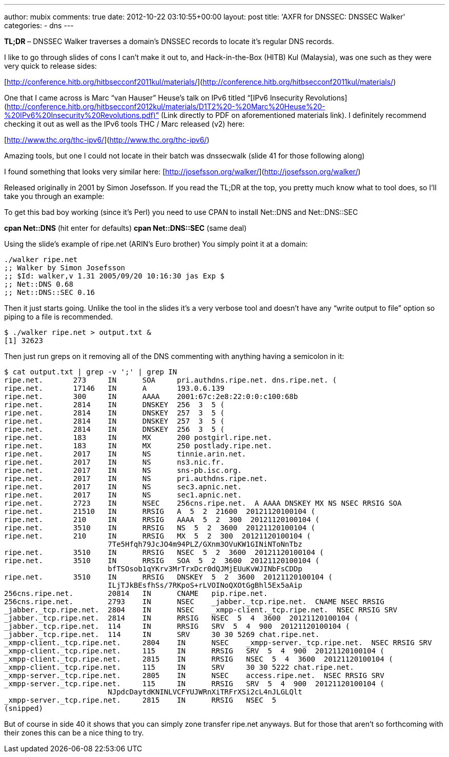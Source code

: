 ---
author: mubix
comments: true
date: 2012-10-22 03:10:55+00:00
layout: post
title: 'AXFR for DNSSEC: DNSSEC Walker'
categories:
- dns
---

**TL;DR** – DNSSEC Walker traverses a domain’s DNSSEC records to locate it’s regular DNS records.

I like to go through slides of cons I can’t make it out to, and Hack-in-the-Box (HITB) Kul (Malaysia), was one such as they were very quick to release sides:

[http://conference.hitb.org/hitbsecconf2011kul/materials/](http://conference.hitb.org/hitbsecconf2011kul/materials/)

One that I came across is Marc “van Hauser” Heuse’s talk on IPv6 titled “[IPv6 Insecurity Revolutions](http://conference.hitb.org/hitbsecconf2012kul/materials/D1T2%20-%20Marc%20Heuse%20-%20IPv6%20Insecurity%20Revolutions.pdf)” (Link directly to PDF on aforementioned materials link). I definitely recommend checking it out as well as the IPv6 tools THC / Marc released (v2) here: 

[http://www.thc.org/thc-ipv6/](http://www.thc.org/thc-ipv6/)

Amazing tools, but one I could not locate in their batch was dnssecwalk (slide 41 for those following along)

I found something that looks very similar here: [http://josefsson.org/walker/](http://josefsson.org/walker/)

Released originally in 2001 by Simon Josefsson. If you read the TL;DR at the top, you pretty much know what to tool does, so I’ll take you through an example:

To get this bad boy working (since it’s Perl) you need to use CPAN to install Net::DNS and Net::DNS::SEC

**cpan Net::DNS** (hit enter for defaults)       
**cpan Net::DNS::SEC** (same deal)

Using the slide’s example of ripe.net (ARIN’s Euro brother) You simply point it at a domain:

```    
./walker ripe.net
;; Walker by Simon Josefsson
;; $Id: walker,v 1.31 2005/09/20 10:16:30 jas Exp $
;; Net::DNS 0.68
;; Net::DNS::SEC 0.16
```

Then it just starts going. Unlike the tool in the slides it’s a very verbose tool and doesn’t have any “write output to file” option so piping to a file is recommended.

```
$ ./walker ripe.net > output.txt &
[1] 32623
```

Then just run greps on it removing all of the DNS commenting with anything having a semicolon in it:

```    
$ cat output.txt | grep -v ';' | grep IN
ripe.net.       273     IN      SOA     pri.authdns.ripe.net. dns.ripe.net. (
ripe.net.       17146   IN      A       193.0.6.139
ripe.net.       300     IN      AAAA    2001:67c:2e8:22:0:0:c100:68b
ripe.net.       2814    IN      DNSKEY  256  3  5 (
ripe.net.       2814    IN      DNSKEY  257  3  5 (
ripe.net.       2814    IN      DNSKEY  257  3  5 (
ripe.net.       2814    IN      DNSKEY  256  3  5 (
ripe.net.       183     IN      MX      200 postgirl.ripe.net.
ripe.net.       183     IN      MX      250 postlady.ripe.net.
ripe.net.       2017    IN      NS      tinnie.arin.net.
ripe.net.       2017    IN      NS      ns3.nic.fr.
ripe.net.       2017    IN      NS      sns-pb.isc.org.
ripe.net.       2017    IN      NS      pri.authdns.ripe.net.
ripe.net.       2017    IN      NS      sec3.apnic.net.
ripe.net.       2017    IN      NS      sec1.apnic.net.
ripe.net.       2723    IN      NSEC    256cns.ripe.net.  A AAAA DNSKEY MX NS NSEC RRSIG SOA
ripe.net.       21510   IN      RRSIG   A  5  2  21600  20121120100104 (
ripe.net.       210     IN      RRSIG   AAAA  5  2  300  20121120100104 (
ripe.net.       3510    IN      RRSIG   NS  5  2  3600  20121120100104 (
ripe.net.       210     IN      RRSIG   MX  5  2  300  20121120100104 (
                        7Te5Hfqh79JcJO4m94PLZ/GXnm3OVuKW1GINiNToNnTbz
ripe.net.       3510    IN      RRSIG   NSEC  5  2  3600  20121120100104 (
ripe.net.       3510    IN      RRSIG   SOA  5  2  3600  20121120100104 (
                        bfTSOsob1qYKrv3MrTrxDcr0dQJMjEUuKvWJINbFsCDDp
ripe.net.       3510    IN      RRSIG   DNSKEY  5  2  3600  20121120100104 (
                        ILjTJkBEsfhSs/7RKpoS+rLVOINoQXOtGgBhl5Ex5aAip
256cns.ripe.net.        20814   IN      CNAME   pip.ripe.net.
256cns.ripe.net.        2793    IN      NSEC    _jabber._tcp.ripe.net.  CNAME NSEC RRSIG
_jabber._tcp.ripe.net.  2804    IN      NSEC    _xmpp-client._tcp.ripe.net.  NSEC RRSIG SRV
_jabber._tcp.ripe.net.  2814    IN      RRSIG   NSEC  5  4  3600  20121120100104 (
_jabber._tcp.ripe.net.  114     IN      RRSIG   SRV  5  4  900  20121120100104 (
_jabber._tcp.ripe.net.  114     IN      SRV     30 30 5269 chat.ripe.net.
_xmpp-client._tcp.ripe.net.     2804    IN      NSEC    _xmpp-server._tcp.ripe.net.  NSEC RRSIG SRV
_xmpp-client._tcp.ripe.net.     115     IN      RRSIG   SRV  5  4  900  20121120100104 (
_xmpp-client._tcp.ripe.net.     2815    IN      RRSIG   NSEC  5  4  3600  20121120100104 (
_xmpp-client._tcp.ripe.net.     115     IN      SRV     30 30 5222 chat.ripe.net.
_xmpp-server._tcp.ripe.net.     2805    IN      NSEC    access.ripe.net.  NSEC RRSIG SRV
_xmpp-server._tcp.ripe.net.     115     IN      RRSIG   SRV  5  4  900  20121120100104 (
                        NJpdcDaytdKNINLVCFYUJWRnXiTRFrXSi2cL4nJLGLQlt
_xmpp-server._tcp.ripe.net.     2815    IN      RRSIG   NSEC  5
(snipped)
```

But of course in side 40 it shows that you can simply zone transfer ripe.net anyways. But for those that aren’t so forthcoming with their zones this can be a nice thing to try.